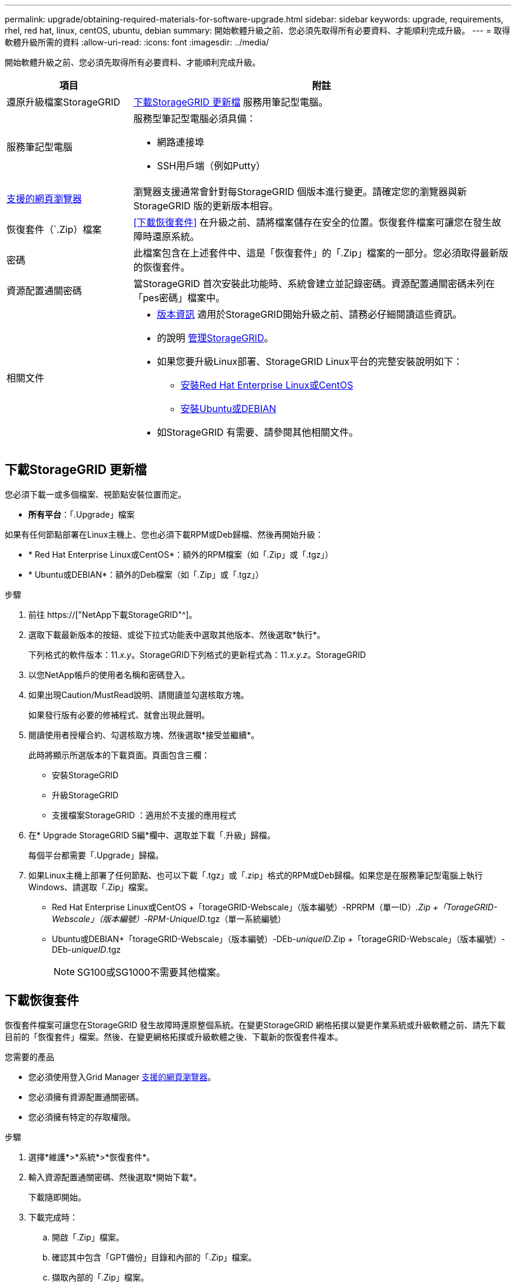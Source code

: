 ---
permalink: upgrade/obtaining-required-materials-for-software-upgrade.html 
sidebar: sidebar 
keywords: upgrade, requirements, rhel, red hat, linux, centOS, ubuntu, debian 
summary: 開始軟體升級之前、您必須先取得所有必要資料、才能順利完成升級。 
---
= 取得軟體升級所需的資料
:allow-uri-read: 
:icons: font
:imagesdir: ../media/


[role="lead"]
開始軟體升級之前、您必須先取得所有必要資料、才能順利完成升級。

[cols="1a,3a"]
|===
| 項目 | 附註 


 a| 
還原升級檔案StorageGRID
 a| 
<<下載StorageGRID 更新檔>> 服務用筆記型電腦。



 a| 
服務筆記型電腦
 a| 
服務型筆記型電腦必須具備：

* 網路連接埠
* SSH用戶端（例如Putty）




 a| 
xref:../admin/web-browser-requirements.adoc[支援的網頁瀏覽器]
 a| 
瀏覽器支援通常會針對每StorageGRID 個版本進行變更。請確定您的瀏覽器與新StorageGRID 版的更新版本相容。



 a| 
恢復套件（`.Zip）檔案
 a| 
<<下載恢復套件>> 在升級之前、請將檔案儲存在安全的位置。恢復套件檔案可讓您在發生故障時還原系統。



 a| 
密碼
 a| 
此檔案包含在上述套件中、這是「恢復套件」的「.Zip」檔案的一部分。您必須取得最新版的恢復套件。



 a| 
資源配置通關密碼
 a| 
當StorageGRID 首次安裝此功能時、系統會建立並記錄密碼。資源配置通關密碼未列在「pes密碼」檔案中。



 a| 
相關文件
 a| 
* xref:../release-notes/index.adoc[版本資訊] 適用於StorageGRID開始升級之前、請務必仔細閱讀這些資訊。
* 的說明 xref:../admin/index.adoc[管理StorageGRID]。
* 如果您要升級Linux部署、StorageGRID Linux平台的完整安裝說明如下：
+
** xref:../rhel/index.adoc[安裝Red Hat Enterprise Linux或CentOS]
** xref:../ubuntu/index.adoc[安裝Ubuntu或DEBIAN]


* 如StorageGRID 有需要、請參閱其他相關文件。


|===


== 下載StorageGRID 更新檔

您必須下載一或多個檔案、視節點安裝位置而定。

* *所有平台*：「.Upgrade」檔案


如果有任何節點部署在Linux主機上、您也必須下載RPM或Deb歸檔、然後再開始升級：

* * Red Hat Enterprise Linux或CentOS*：額外的RPM檔案（如「.Zip」或「.tgz」）
* * Ubuntu或DEBIAN*：額外的Deb檔案（如「.Zip」或「.tgz」）


.步驟
. 前往 https://["NetApp下載StorageGRID"^]。
. 選取下載最新版本的按鈕、或從下拉式功能表中選取其他版本、然後選取*執行*。
+
下列格式的軟件版本：11._x.y_。StorageGRID下列格式的更新程式為：11._x.y.z_。StorageGRID

. 以您NetApp帳戶的使用者名稱和密碼登入。
. 如果出現Caution/MustRead說明、請閱讀並勾選核取方塊。
+
如果發行版有必要的修補程式、就會出現此聲明。

. 閱讀使用者授權合約、勾選核取方塊、然後選取*接受並繼續*。
+
此時將顯示所選版本的下載頁面。頁面包含三欄：

+
** 安裝StorageGRID
** 升級StorageGRID
** 支援檔案StorageGRID ：適用於不支援的應用程式


. 在* Upgrade StorageGRID S編*欄中、選取並下載「.升級」歸檔。
+
每個平台都需要「.Upgrade」歸檔。

. 如果Linux主機上部署了任何節點、也可以下載「.tgz」或「.zip」格式的RPM或Deb歸檔。如果您是在服務筆記型電腦上執行Windows、請選取「.Zip」檔案。
+
** Red Hat Enterprise Linux或CentOS +「torageGRID-Webscale」（版本編號）-RPRPM（單一ID）_.Zip +「TorageGRID-Webscale」（版本編號）-RPM-UniqueID_.tgz（單一系統編號）
** Ubuntu或DEBIAN+「torageGRID-Webscale」（版本編號）-DEb-_uniqueID_.Zip +「torageGRID-Webscale」（版本編號）-DEb-_uniqueID_.tgz
+

NOTE: SG100或SG1000不需要其他檔案。







== 下載恢復套件

恢復套件檔案可讓您在StorageGRID 發生故障時還原整個系統。在變更StorageGRID 網格拓撲以變更作業系統或升級軟體之前、請先下載目前的「恢復套件」檔案。然後、在變更網格拓撲或升級軟體之後、下載新的恢復套件複本。

.您需要的產品
* 您必須使用登入Grid Manager xref:../admin/web-browser-requirements.adoc[支援的網頁瀏覽器]。
* 您必須擁有資源配置通關密碼。
* 您必須擁有特定的存取權限。


.步驟
. 選擇*維護*>*系統*>*恢復套件*。
. 輸入資源配置通關密碼、然後選取*開始下載*。
+
下載隨即開始。

. 下載完成時：
+
.. 開啟「.Zip」檔案。
.. 確認其中包含「GPT備份」目錄和內部的「.Zip」檔案。
.. 擷取內部的「.Zip」檔案。
.. 確認您可以開啟「pers密碼」檔案。


. 將下載的恢復套件檔案（`.Zip）複製到兩個安全、安全且獨立的位置。
+

IMPORTANT: 必須保護恢復套件檔案、因為其中包含可用於從StorageGRID 該系統取得資料的加密金鑰和密碼。


